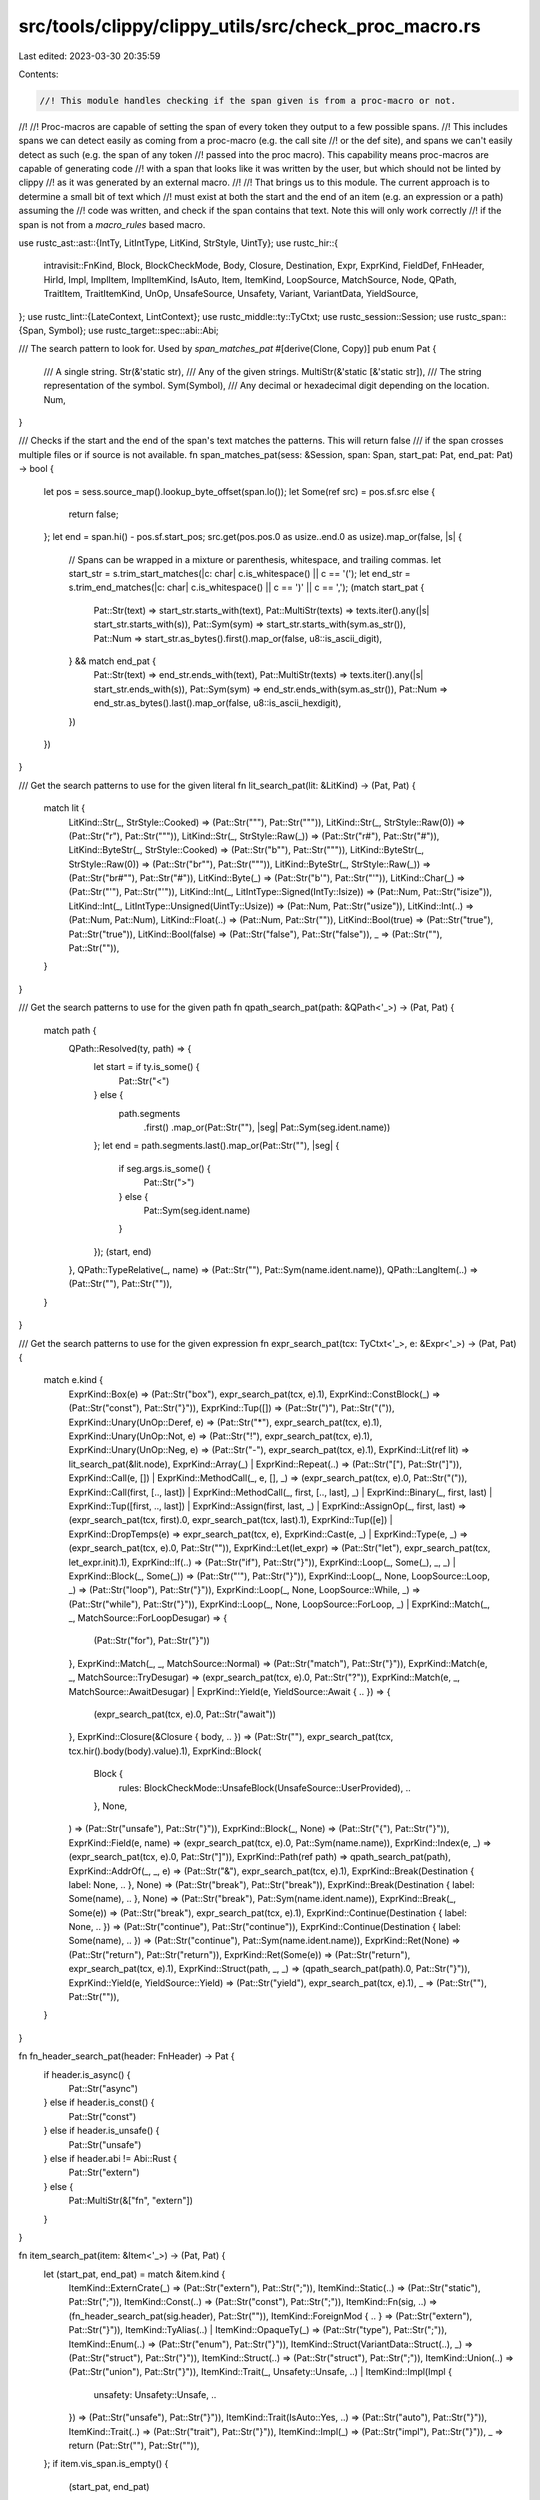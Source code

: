 src/tools/clippy/clippy_utils/src/check_proc_macro.rs
=====================================================

Last edited: 2023-03-30 20:35:59

Contents:

.. code-block:: rs

    //! This module handles checking if the span given is from a proc-macro or not.
//!
//! Proc-macros are capable of setting the span of every token they output to a few possible spans.
//! This includes spans we can detect easily as coming from a proc-macro (e.g. the call site
//! or the def site), and spans we can't easily detect as such (e.g. the span of any token
//! passed into the proc macro). This capability means proc-macros are capable of generating code
//! with a span that looks like it was written by the user, but which should not be linted by clippy
//! as it was generated by an external macro.
//!
//! That brings us to this module. The current approach is to determine a small bit of text which
//! must exist at both the start and the end of an item (e.g. an expression or a path) assuming the
//! code was written, and check if the span contains that text. Note this will only work correctly
//! if the span is not from a `macro_rules` based macro.

use rustc_ast::ast::{IntTy, LitIntType, LitKind, StrStyle, UintTy};
use rustc_hir::{
    intravisit::FnKind, Block, BlockCheckMode, Body, Closure, Destination, Expr, ExprKind, FieldDef, FnHeader, HirId,
    Impl, ImplItem, ImplItemKind, IsAuto, Item, ItemKind, LoopSource, MatchSource, Node, QPath, TraitItem,
    TraitItemKind, UnOp, UnsafeSource, Unsafety, Variant, VariantData, YieldSource,
};
use rustc_lint::{LateContext, LintContext};
use rustc_middle::ty::TyCtxt;
use rustc_session::Session;
use rustc_span::{Span, Symbol};
use rustc_target::spec::abi::Abi;

/// The search pattern to look for. Used by `span_matches_pat`
#[derive(Clone, Copy)]
pub enum Pat {
    /// A single string.
    Str(&'static str),
    /// Any of the given strings.
    MultiStr(&'static [&'static str]),
    /// The string representation of the symbol.
    Sym(Symbol),
    /// Any decimal or hexadecimal digit depending on the location.
    Num,
}

/// Checks if the start and the end of the span's text matches the patterns. This will return false
/// if the span crosses multiple files or if source is not available.
fn span_matches_pat(sess: &Session, span: Span, start_pat: Pat, end_pat: Pat) -> bool {
    let pos = sess.source_map().lookup_byte_offset(span.lo());
    let Some(ref src) = pos.sf.src else {
        return false;
    };
    let end = span.hi() - pos.sf.start_pos;
    src.get(pos.pos.0 as usize..end.0 as usize).map_or(false, |s| {
        // Spans can be wrapped in a mixture or parenthesis, whitespace, and trailing commas.
        let start_str = s.trim_start_matches(|c: char| c.is_whitespace() || c == '(');
        let end_str = s.trim_end_matches(|c: char| c.is_whitespace() || c == ')' || c == ',');
        (match start_pat {
            Pat::Str(text) => start_str.starts_with(text),
            Pat::MultiStr(texts) => texts.iter().any(|s| start_str.starts_with(s)),
            Pat::Sym(sym) => start_str.starts_with(sym.as_str()),
            Pat::Num => start_str.as_bytes().first().map_or(false, u8::is_ascii_digit),
        } && match end_pat {
            Pat::Str(text) => end_str.ends_with(text),
            Pat::MultiStr(texts) => texts.iter().any(|s| start_str.ends_with(s)),
            Pat::Sym(sym) => end_str.ends_with(sym.as_str()),
            Pat::Num => end_str.as_bytes().last().map_or(false, u8::is_ascii_hexdigit),
        })
    })
}

/// Get the search patterns to use for the given literal
fn lit_search_pat(lit: &LitKind) -> (Pat, Pat) {
    match lit {
        LitKind::Str(_, StrStyle::Cooked) => (Pat::Str("\""), Pat::Str("\"")),
        LitKind::Str(_, StrStyle::Raw(0)) => (Pat::Str("r"), Pat::Str("\"")),
        LitKind::Str(_, StrStyle::Raw(_)) => (Pat::Str("r#"), Pat::Str("#")),
        LitKind::ByteStr(_, StrStyle::Cooked) => (Pat::Str("b\""), Pat::Str("\"")),
        LitKind::ByteStr(_, StrStyle::Raw(0)) => (Pat::Str("br\""), Pat::Str("\"")),
        LitKind::ByteStr(_, StrStyle::Raw(_)) => (Pat::Str("br#\""), Pat::Str("#")),
        LitKind::Byte(_) => (Pat::Str("b'"), Pat::Str("'")),
        LitKind::Char(_) => (Pat::Str("'"), Pat::Str("'")),
        LitKind::Int(_, LitIntType::Signed(IntTy::Isize)) => (Pat::Num, Pat::Str("isize")),
        LitKind::Int(_, LitIntType::Unsigned(UintTy::Usize)) => (Pat::Num, Pat::Str("usize")),
        LitKind::Int(..) => (Pat::Num, Pat::Num),
        LitKind::Float(..) => (Pat::Num, Pat::Str("")),
        LitKind::Bool(true) => (Pat::Str("true"), Pat::Str("true")),
        LitKind::Bool(false) => (Pat::Str("false"), Pat::Str("false")),
        _ => (Pat::Str(""), Pat::Str("")),
    }
}

/// Get the search patterns to use for the given path
fn qpath_search_pat(path: &QPath<'_>) -> (Pat, Pat) {
    match path {
        QPath::Resolved(ty, path) => {
            let start = if ty.is_some() {
                Pat::Str("<")
            } else {
                path.segments
                    .first()
                    .map_or(Pat::Str(""), |seg| Pat::Sym(seg.ident.name))
            };
            let end = path.segments.last().map_or(Pat::Str(""), |seg| {
                if seg.args.is_some() {
                    Pat::Str(">")
                } else {
                    Pat::Sym(seg.ident.name)
                }
            });
            (start, end)
        },
        QPath::TypeRelative(_, name) => (Pat::Str(""), Pat::Sym(name.ident.name)),
        QPath::LangItem(..) => (Pat::Str(""), Pat::Str("")),
    }
}

/// Get the search patterns to use for the given expression
fn expr_search_pat(tcx: TyCtxt<'_>, e: &Expr<'_>) -> (Pat, Pat) {
    match e.kind {
        ExprKind::Box(e) => (Pat::Str("box"), expr_search_pat(tcx, e).1),
        ExprKind::ConstBlock(_) => (Pat::Str("const"), Pat::Str("}")),
        ExprKind::Tup([]) => (Pat::Str(")"), Pat::Str("(")),
        ExprKind::Unary(UnOp::Deref, e) => (Pat::Str("*"), expr_search_pat(tcx, e).1),
        ExprKind::Unary(UnOp::Not, e) => (Pat::Str("!"), expr_search_pat(tcx, e).1),
        ExprKind::Unary(UnOp::Neg, e) => (Pat::Str("-"), expr_search_pat(tcx, e).1),
        ExprKind::Lit(ref lit) => lit_search_pat(&lit.node),
        ExprKind::Array(_) | ExprKind::Repeat(..) => (Pat::Str("["), Pat::Str("]")),
        ExprKind::Call(e, []) | ExprKind::MethodCall(_, e, [], _) => (expr_search_pat(tcx, e).0, Pat::Str("(")),
        ExprKind::Call(first, [.., last])
        | ExprKind::MethodCall(_, first, [.., last], _)
        | ExprKind::Binary(_, first, last)
        | ExprKind::Tup([first, .., last])
        | ExprKind::Assign(first, last, _)
        | ExprKind::AssignOp(_, first, last) => (expr_search_pat(tcx, first).0, expr_search_pat(tcx, last).1),
        ExprKind::Tup([e]) | ExprKind::DropTemps(e) => expr_search_pat(tcx, e),
        ExprKind::Cast(e, _) | ExprKind::Type(e, _) => (expr_search_pat(tcx, e).0, Pat::Str("")),
        ExprKind::Let(let_expr) => (Pat::Str("let"), expr_search_pat(tcx, let_expr.init).1),
        ExprKind::If(..) => (Pat::Str("if"), Pat::Str("}")),
        ExprKind::Loop(_, Some(_), _, _) | ExprKind::Block(_, Some(_)) => (Pat::Str("'"), Pat::Str("}")),
        ExprKind::Loop(_, None, LoopSource::Loop, _) => (Pat::Str("loop"), Pat::Str("}")),
        ExprKind::Loop(_, None, LoopSource::While, _) => (Pat::Str("while"), Pat::Str("}")),
        ExprKind::Loop(_, None, LoopSource::ForLoop, _) | ExprKind::Match(_, _, MatchSource::ForLoopDesugar) => {
            (Pat::Str("for"), Pat::Str("}"))
        },
        ExprKind::Match(_, _, MatchSource::Normal) => (Pat::Str("match"), Pat::Str("}")),
        ExprKind::Match(e, _, MatchSource::TryDesugar) => (expr_search_pat(tcx, e).0, Pat::Str("?")),
        ExprKind::Match(e, _, MatchSource::AwaitDesugar) | ExprKind::Yield(e, YieldSource::Await { .. }) => {
            (expr_search_pat(tcx, e).0, Pat::Str("await"))
        },
        ExprKind::Closure(&Closure { body, .. }) => (Pat::Str(""), expr_search_pat(tcx, tcx.hir().body(body).value).1),
        ExprKind::Block(
            Block {
                rules: BlockCheckMode::UnsafeBlock(UnsafeSource::UserProvided),
                ..
            },
            None,
        ) => (Pat::Str("unsafe"), Pat::Str("}")),
        ExprKind::Block(_, None) => (Pat::Str("{"), Pat::Str("}")),
        ExprKind::Field(e, name) => (expr_search_pat(tcx, e).0, Pat::Sym(name.name)),
        ExprKind::Index(e, _) => (expr_search_pat(tcx, e).0, Pat::Str("]")),
        ExprKind::Path(ref path) => qpath_search_pat(path),
        ExprKind::AddrOf(_, _, e) => (Pat::Str("&"), expr_search_pat(tcx, e).1),
        ExprKind::Break(Destination { label: None, .. }, None) => (Pat::Str("break"), Pat::Str("break")),
        ExprKind::Break(Destination { label: Some(name), .. }, None) => (Pat::Str("break"), Pat::Sym(name.ident.name)),
        ExprKind::Break(_, Some(e)) => (Pat::Str("break"), expr_search_pat(tcx, e).1),
        ExprKind::Continue(Destination { label: None, .. }) => (Pat::Str("continue"), Pat::Str("continue")),
        ExprKind::Continue(Destination { label: Some(name), .. }) => (Pat::Str("continue"), Pat::Sym(name.ident.name)),
        ExprKind::Ret(None) => (Pat::Str("return"), Pat::Str("return")),
        ExprKind::Ret(Some(e)) => (Pat::Str("return"), expr_search_pat(tcx, e).1),
        ExprKind::Struct(path, _, _) => (qpath_search_pat(path).0, Pat::Str("}")),
        ExprKind::Yield(e, YieldSource::Yield) => (Pat::Str("yield"), expr_search_pat(tcx, e).1),
        _ => (Pat::Str(""), Pat::Str("")),
    }
}

fn fn_header_search_pat(header: FnHeader) -> Pat {
    if header.is_async() {
        Pat::Str("async")
    } else if header.is_const() {
        Pat::Str("const")
    } else if header.is_unsafe() {
        Pat::Str("unsafe")
    } else if header.abi != Abi::Rust {
        Pat::Str("extern")
    } else {
        Pat::MultiStr(&["fn", "extern"])
    }
}

fn item_search_pat(item: &Item<'_>) -> (Pat, Pat) {
    let (start_pat, end_pat) = match &item.kind {
        ItemKind::ExternCrate(_) => (Pat::Str("extern"), Pat::Str(";")),
        ItemKind::Static(..) => (Pat::Str("static"), Pat::Str(";")),
        ItemKind::Const(..) => (Pat::Str("const"), Pat::Str(";")),
        ItemKind::Fn(sig, ..) => (fn_header_search_pat(sig.header), Pat::Str("")),
        ItemKind::ForeignMod { .. } => (Pat::Str("extern"), Pat::Str("}")),
        ItemKind::TyAlias(..) | ItemKind::OpaqueTy(_) => (Pat::Str("type"), Pat::Str(";")),
        ItemKind::Enum(..) => (Pat::Str("enum"), Pat::Str("}")),
        ItemKind::Struct(VariantData::Struct(..), _) => (Pat::Str("struct"), Pat::Str("}")),
        ItemKind::Struct(..) => (Pat::Str("struct"), Pat::Str(";")),
        ItemKind::Union(..) => (Pat::Str("union"), Pat::Str("}")),
        ItemKind::Trait(_, Unsafety::Unsafe, ..)
        | ItemKind::Impl(Impl {
            unsafety: Unsafety::Unsafe,
            ..
        }) => (Pat::Str("unsafe"), Pat::Str("}")),
        ItemKind::Trait(IsAuto::Yes, ..) => (Pat::Str("auto"), Pat::Str("}")),
        ItemKind::Trait(..) => (Pat::Str("trait"), Pat::Str("}")),
        ItemKind::Impl(_) => (Pat::Str("impl"), Pat::Str("}")),
        _ => return (Pat::Str(""), Pat::Str("")),
    };
    if item.vis_span.is_empty() {
        (start_pat, end_pat)
    } else {
        (Pat::Str("pub"), end_pat)
    }
}

fn trait_item_search_pat(item: &TraitItem<'_>) -> (Pat, Pat) {
    match &item.kind {
        TraitItemKind::Const(..) => (Pat::Str("const"), Pat::Str(";")),
        TraitItemKind::Type(..) => (Pat::Str("type"), Pat::Str(";")),
        TraitItemKind::Fn(sig, ..) => (fn_header_search_pat(sig.header), Pat::Str("")),
    }
}

fn impl_item_search_pat(item: &ImplItem<'_>) -> (Pat, Pat) {
    let (start_pat, end_pat) = match &item.kind {
        ImplItemKind::Const(..) => (Pat::Str("const"), Pat::Str(";")),
        ImplItemKind::Type(..) => (Pat::Str("type"), Pat::Str(";")),
        ImplItemKind::Fn(sig, ..) => (fn_header_search_pat(sig.header), Pat::Str("")),
    };
    if item.vis_span.is_empty() {
        (start_pat, end_pat)
    } else {
        (Pat::Str("pub"), end_pat)
    }
}

fn field_def_search_pat(def: &FieldDef<'_>) -> (Pat, Pat) {
    if def.vis_span.is_empty() {
        if def.is_positional() {
            (Pat::Str(""), Pat::Str(""))
        } else {
            (Pat::Sym(def.ident.name), Pat::Str(""))
        }
    } else {
        (Pat::Str("pub"), Pat::Str(""))
    }
}

fn variant_search_pat(v: &Variant<'_>) -> (Pat, Pat) {
    match v.data {
        VariantData::Struct(..) => (Pat::Sym(v.ident.name), Pat::Str("}")),
        VariantData::Tuple(..) => (Pat::Sym(v.ident.name), Pat::Str("")),
        VariantData::Unit(..) => (Pat::Sym(v.ident.name), Pat::Sym(v.ident.name)),
    }
}

fn fn_kind_pat(tcx: TyCtxt<'_>, kind: &FnKind<'_>, body: &Body<'_>, hir_id: HirId) -> (Pat, Pat) {
    let (start_pat, end_pat) = match kind {
        FnKind::ItemFn(.., header) => (fn_header_search_pat(*header), Pat::Str("")),
        FnKind::Method(.., sig) => (fn_header_search_pat(sig.header), Pat::Str("")),
        FnKind::Closure => return (Pat::Str(""), expr_search_pat(tcx, body.value).1),
    };
    let start_pat = match tcx.hir().get(hir_id) {
        Node::Item(Item { vis_span, .. }) | Node::ImplItem(ImplItem { vis_span, .. }) => {
            if vis_span.is_empty() {
                start_pat
            } else {
                Pat::Str("pub")
            }
        },
        Node::TraitItem(_) => start_pat,
        _ => Pat::Str(""),
    };
    (start_pat, end_pat)
}

pub trait WithSearchPat {
    type Context: LintContext;
    fn search_pat(&self, cx: &Self::Context) -> (Pat, Pat);
    fn span(&self) -> Span;
}
macro_rules! impl_with_search_pat {
    ($cx:ident: $ty:ident with $fn:ident $(($tcx:ident))?) => {
        impl<'cx> WithSearchPat for $ty<'cx> {
            type Context = $cx<'cx>;
            #[allow(unused_variables)]
            fn search_pat(&self, cx: &Self::Context) -> (Pat, Pat) {
                $(let $tcx = cx.tcx;)?
                $fn($($tcx,)? self)
            }
            fn span(&self) -> Span {
                self.span
            }
        }
    };
}
impl_with_search_pat!(LateContext: Expr with expr_search_pat(tcx));
impl_with_search_pat!(LateContext: Item with item_search_pat);
impl_with_search_pat!(LateContext: TraitItem with trait_item_search_pat);
impl_with_search_pat!(LateContext: ImplItem with impl_item_search_pat);
impl_with_search_pat!(LateContext: FieldDef with field_def_search_pat);
impl_with_search_pat!(LateContext: Variant with variant_search_pat);

impl<'cx> WithSearchPat for (&FnKind<'cx>, &Body<'cx>, HirId, Span) {
    type Context = LateContext<'cx>;

    fn search_pat(&self, cx: &Self::Context) -> (Pat, Pat) {
        fn_kind_pat(cx.tcx, self.0, self.1, self.2)
    }

    fn span(&self) -> Span {
        self.3
    }
}

/// Checks if the item likely came from a proc-macro.
///
/// This should be called after `in_external_macro` and the initial pattern matching of the ast as
/// it is significantly slower than both of those.
pub fn is_from_proc_macro<T: WithSearchPat>(cx: &T::Context, item: &T) -> bool {
    let (start_pat, end_pat) = item.search_pat(cx);
    !span_matches_pat(cx.sess(), item.span(), start_pat, end_pat)
}

/// Checks if the span actually refers to a match expression
pub fn is_span_match(cx: &impl LintContext, span: Span) -> bool {
    span_matches_pat(cx.sess(), span, Pat::Str("match"), Pat::Str("}"))
}

/// Checks if the span actually refers to an if expression
pub fn is_span_if(cx: &impl LintContext, span: Span) -> bool {
    span_matches_pat(cx.sess(), span, Pat::Str("if"), Pat::Str("}"))
}


